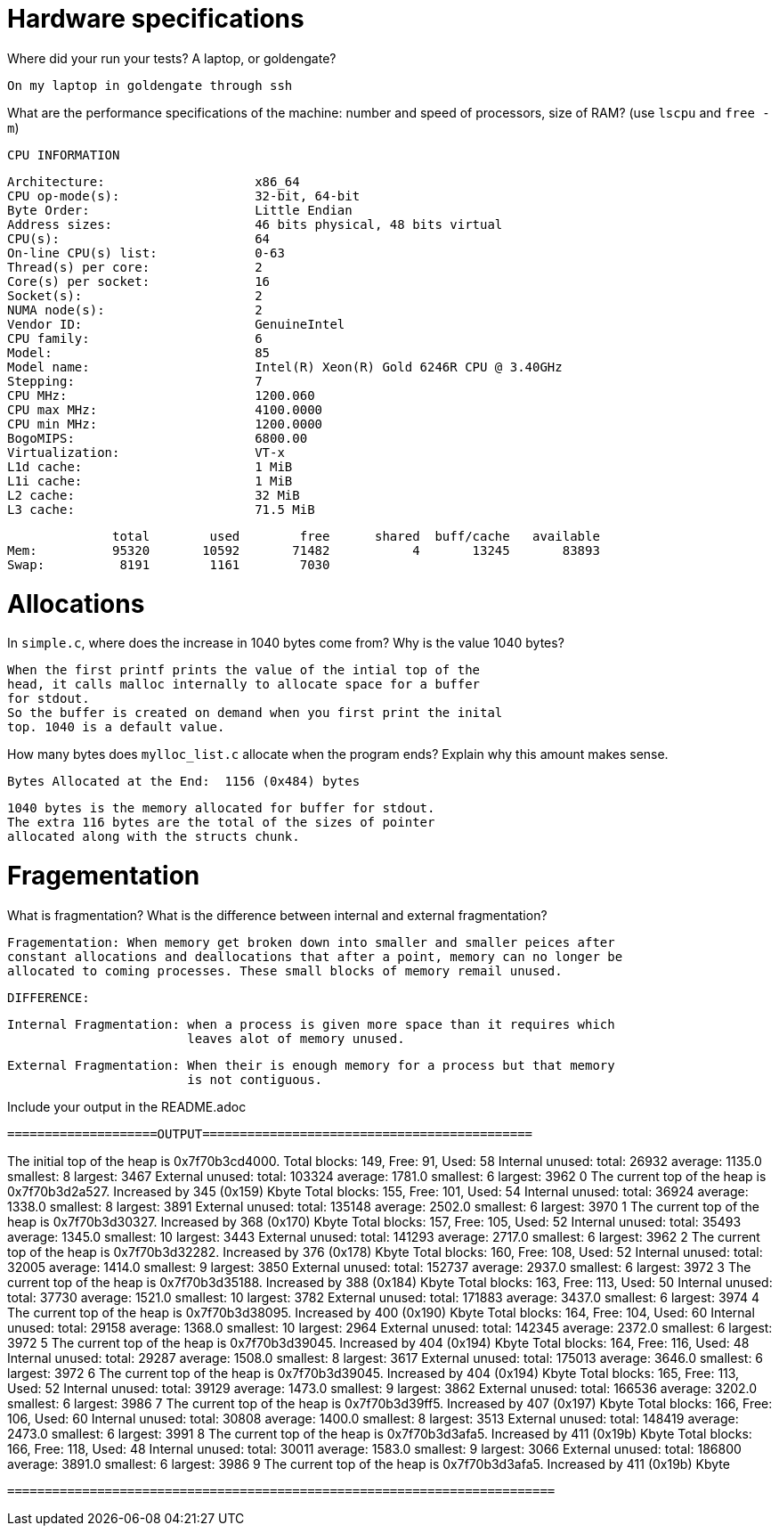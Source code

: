= Hardware specifications

Where did your run your tests? A laptop, or goldengate?

	On my laptop in goldengate through ssh 

What are the performance specifications of the machine: number and speed of
processors, size of RAM? (use `lscpu` and `free -m`)

	CPU INFORMATION 

	Architecture:                    x86_64
	CPU op-mode(s):                  32-bit, 64-bit
	Byte Order:                      Little Endian
	Address sizes:                   46 bits physical, 48 bits virtual
	CPU(s):                          64
	On-line CPU(s) list:             0-63
	Thread(s) per core:              2
	Core(s) per socket:              16
	Socket(s):                       2
	NUMA node(s):                    2
	Vendor ID:                       GenuineIntel
	CPU family:                      6
	Model:                           85
	Model name:                      Intel(R) Xeon(R) Gold 6246R CPU @ 3.40GHz
	Stepping:                        7
	CPU MHz:                         1200.060
	CPU max MHz:                     4100.0000
	CPU min MHz:                     1200.0000
	BogoMIPS:                        6800.00
	Virtualization:                  VT-x
	L1d cache:                       1 MiB
	L1i cache:                       1 MiB
	L2 cache:                        32 MiB
	L3 cache:                        71.5 MiB

              total        used        free      shared  buff/cache   available
Mem:          95320       10592       71482           4       13245       83893
Swap:          8191        1161        7030


= Allocations

In `simple.c`, where does the increase in 1040 bytes come from?
Why is the value 1040 bytes?

	When the first printf prints the value of the intial top of the 
	head, it calls malloc internally to allocate space for a buffer 
	for stdout.
	So the buffer is created on demand when you first print the inital 
	top. 1040 is a default value. 

How many bytes does `mylloc_list.c` allocate when the program ends? Explain why
this amount makes sense.

	Bytes Allocated at the End:  1156 (0x484) bytes

	1040 bytes is the memory allocated for buffer for stdout.
	The extra 116 bytes are the total of the sizes of pointer
	allocated along with the structs chunk.  


= Fragementation

What is fragmentation? What is the difference between internal and external fragmentation?

	Fragementation: When memory get broken down into smaller and smaller peices after 
	constant allocations and deallocations that after a point, memory can no longer be 
	allocated to coming processes. These small blocks of memory remail unused. 

	DIFFERENCE: 	

	Internal Fragmentation: when a process is given more space than it requires which
				leaves alot of memory unused.

	External Fragmentation: When their is enough memory for a process but that memory 
				is not contiguous. 

	

Include your output in the README.adoc

 ====================OUTPUT============================================

The initial top of the heap is 0x7f70b3cd4000.
Total blocks: 149, Free: 91, Used: 58
Internal unused: total: 26932 average: 1135.0 smallest: 8 largest: 3467
External unused: total: 103324 average: 1781.0 smallest: 6 largest: 3962
0
The current top of the heap is 0x7f70b3d2a527.
Increased by 345 (0x159) Kbyte
Total blocks: 155, Free: 101, Used: 54
Internal unused: total: 36924 average: 1338.0 smallest: 8 largest: 3891
External unused: total: 135148 average: 2502.0 smallest: 6 largest: 3970
1
The current top of the heap is 0x7f70b3d30327.
Increased by 368 (0x170) Kbyte
Total blocks: 157, Free: 105, Used: 52
Internal unused: total: 35493 average: 1345.0 smallest: 10 largest: 3443
External unused: total: 141293 average: 2717.0 smallest: 6 largest: 3962
2
The current top of the heap is 0x7f70b3d32282.
Increased by 376 (0x178) Kbyte
Total blocks: 160, Free: 108, Used: 52
Internal unused: total: 32005 average: 1414.0 smallest: 9 largest: 3850
External unused: total: 152737 average: 2937.0 smallest: 6 largest: 3972
3
The current top of the heap is 0x7f70b3d35188.
Increased by 388 (0x184) Kbyte
Total blocks: 163, Free: 113, Used: 50
Internal unused: total: 37730 average: 1521.0 smallest: 10 largest: 3782
External unused: total: 171883 average: 3437.0 smallest: 6 largest: 3974
4
The current top of the heap is 0x7f70b3d38095.
Increased by 400 (0x190) Kbyte
Total blocks: 164, Free: 104, Used: 60
Internal unused: total: 29158 average: 1368.0 smallest: 10 largest: 2964
External unused: total: 142345 average: 2372.0 smallest: 6 largest: 3972
5
The current top of the heap is 0x7f70b3d39045.
Increased by 404 (0x194) Kbyte
Total blocks: 164, Free: 116, Used: 48
Internal unused: total: 29287 average: 1508.0 smallest: 8 largest: 3617
External unused: total: 175013 average: 3646.0 smallest: 6 largest: 3972
6
The current top of the heap is 0x7f70b3d39045.
Increased by 404 (0x194) Kbyte
Total blocks: 165, Free: 113, Used: 52
Internal unused: total: 39129 average: 1473.0 smallest: 9 largest: 3862
External unused: total: 166536 average: 3202.0 smallest: 6 largest: 3986
7
The current top of the heap is 0x7f70b3d39ff5.
Increased by 407 (0x197) Kbyte
Total blocks: 166, Free: 106, Used: 60
Internal unused: total: 30808 average: 1400.0 smallest: 8 largest: 3513
External unused: total: 148419 average: 2473.0 smallest: 6 largest: 3991
8
The current top of the heap is 0x7f70b3d3afa5.
Increased by 411 (0x19b) Kbyte
Total blocks: 166, Free: 118, Used: 48
Internal unused: total: 30011 average: 1583.0 smallest: 9 largest: 3066
External unused: total: 186800 average: 3891.0 smallest: 6 largest: 3986
9
The current top of the heap is 0x7f70b3d3afa5.
Increased by 411 (0x19b) Kbyte

 =========================================================================
